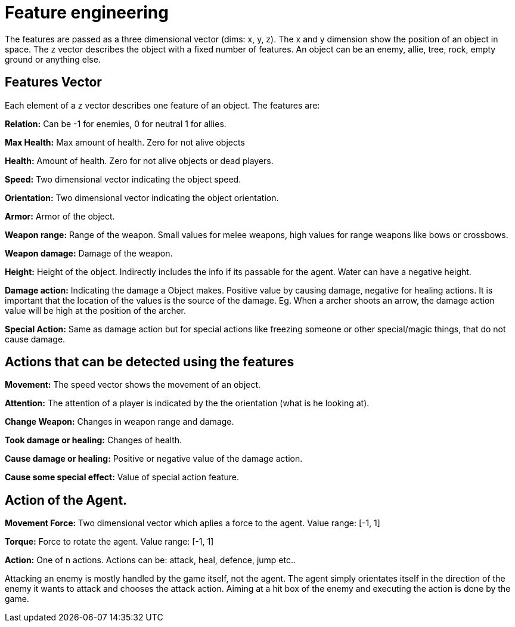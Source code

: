 = Feature engineering

The features are passed as a three dimensional vector (dims: x, y, z).
The x and y dimension show the position of an object in space.
The z vector describes the object with a fixed number of features.
An object can be an enemy, allie, tree, rock, empty ground or anything else.

== Features Vector

Each element of a z vector describes one feature of an object. The features are:

*Relation:* Can be -1 for enemies, 0 for neutral 1 for allies.

*Max Health:* Max amount of health. Zero for not alive objects

*Health:* Amount of health. Zero for not alive objects or dead players.

*Speed:* Two dimensional vector indicating the object speed.

*Orientation:* Two dimensional vector indicating the object orientation.

*Armor:* Armor of the object.

*Weapon range:* Range of the weapon. Small values for melee weapons, high values for
range weapons like bows or crossbows.

*Weapon damage:* Damage of the weapon.

*Height:* Height of the object. Indirectly includes the info if its passable for the agent.
Water can have a negative height.

*Damage action:* Indicating the damage a Object makes. Positive value by causing damage,
negative for healing actions. It is important that the location of the values is the source of the damage.
Eg. When a archer shoots an arrow, the damage action value will be high at the position
of the archer.

*Special Action:* Same as damage action but for special actions like freezing someone or other special/magic things,
that do not cause damage.

== Actions that can be detected using the features

*Movement:* The speed vector shows the movement of an object.

*Attention:* The attention of a player is indicated by the the orientation (what is he looking at).

*Change Weapon:* Changes in weapon range and damage.

*Took damage or healing:* Changes of health.

*Cause damage or healing:* Positive or negative value of the damage action.

*Cause some special effect:* Value of special action feature.




== Action of the Agent.


*Movement Force:* Two dimensional vector which aplies a force to the agent. Value range: [-1, 1]

*Torque:* Force to rotate the agent. Value range: [-1, 1]

*Action:* One of n actions. Actions can be: attack, heal, defence, jump etc..

Attacking an enemy is mostly handled by the game itself, not the agent.
The agent simply orientates itself in the direction of the enemy it wants to
attack and chooses the attack action. Aiming at a hit box of the enemy and executing
the action is done by the game.
